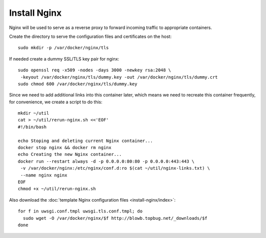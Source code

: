 Install Nginx
=============

Nginx will be used to serve as a reverse proxy to forward incoming traffic to appropriate
containers.

Create the directory to serve the configuration files and certificates on the host:
::

   sudo mkdir -p /var/docker/nginx/tls

If needed create a dummy SSL/TLS key pair for nginx:
::

    sudo openssl req -x509 -nodes -days 3000 -newkey rsa:2048 \
     -keyout /var/docker/nginx/tls/dummy.key -out /var/docker/nginx/tls/dummy.crt
    sudo chmod 600 /var/docker/nginx/tls/dummy.key

Since we need to add additional links into this container later, which means we need to recreate
this container frequently, for convenience, we create a script to do this:
::

   mkdir ~/util
   cat > ~/util/rerun-nginx.sh <<'EOF'
   #!/bin/bash

   echo Stoping and deleting current Nginx container...
   docker stop nginx && docker rm nginx
   echo Creating the new Nginx container...
   docker run --restart always -d -p 0.0.0.0:80:80 -p 0.0.0.0:443:443 \
    -v /var/docker/nginx:/etc/nginx/conf.d:ro $(cat ~/util/nginx-links.txt) \
    --name nginx nginx
   EOF
   chmod +x ~/util/rerun-nginx.sh

Also download the :doc:`template Nginx configuration files <install-nginx/index>`:
::

   for f in uwsgi.conf.tmpl uwsgi.tls.conf.tmpl; do
     sudo wget -O /var/docker/nginx/$f http://blowb.topbug.net/_downloads/$f
   done
